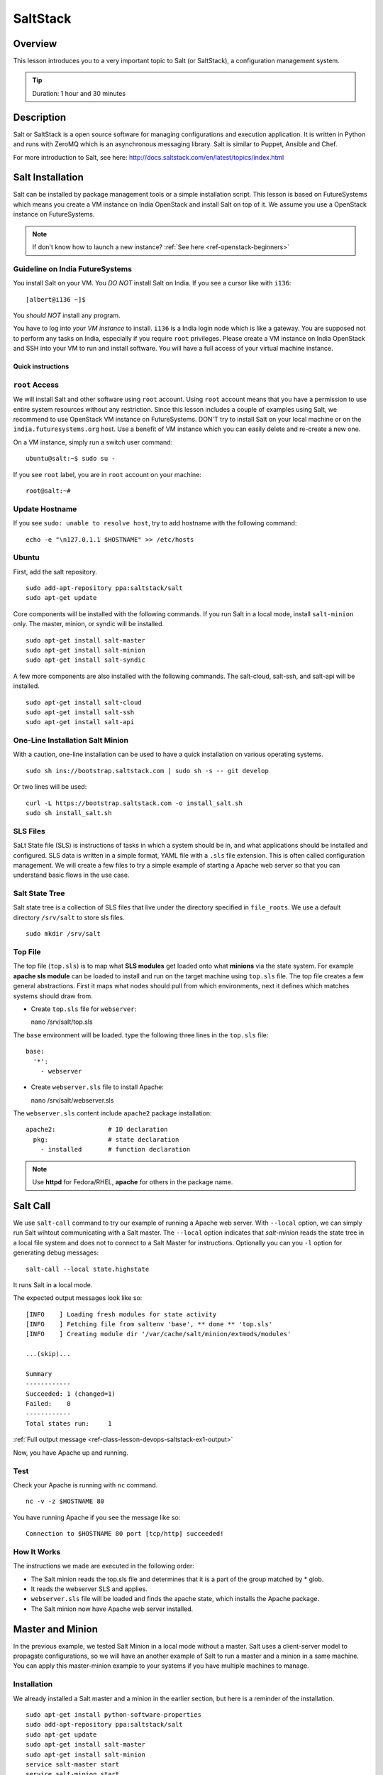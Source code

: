.. _ref-class-lesson-devops-saltstack:

SaltStack
===============================================================================

Overview
-------------------------------------------------------------------------------

This lesson introduces you to a very important topic to Salt (or
SaltStack), a configuration management system.

.. tip:: Duration: 1 hour and 30 minutes

.. comment::

        Prerequisite
        -------------------------------------------------------------------------------

        In order to conduct this lesson you should have knowledge of

        * `Shell Access <../shell-access.html>`_
        * `Package Managers <../linux/packagemanagement.html>`_

Description
-------------------------------------------------------------------------------

Salt or SaltStack is a open source software for managing configurations and
execution application. It is written in Python and runs with ZeroMQ which is an
asynchronous messaging library. Salt is similar to Puppet, Ansible and Chef.

For more introduction to Salt, see here:
http://docs.saltstack.com/en/latest/topics/index.html

Salt Installation
-------------------------------------------------------------------------------

Salt can be installed by package management tools or a simple installation
script. This lesson is based on FutureSystems which means you create a VM
instance on India OpenStack and install Salt on top of it. We assume you use a
OpenStack instance on FutureSystems.

.. note:: If don't know how to launch a new instance? :ref:`See here
    <ref-openstack-beginners>`

Guideline on India FutureSystems
^^^^^^^^^^^^^^^^^^^^^^^^^^^^^^^^^^^^^^^^^^^^^^^^^^^^^^^^^^^^^^^^^^^^^^^^^^^^^^^

You install Salt on your VM. You *DO NOT* install Salt on India. If you see a 
cursor like with ``i136``:

::

  [albert@i136 ~]$

You *should NOT* install any program.

You have to log into *your VM instance* to install. ``i136`` is a India
login node which is like a gateway.  You are supposed not to perform any tasks
on India, especially if you require ``root`` privileges. Please create a VM
instance on India OpenStack and SSH into your VM to run and install  
software. You will have a full access of your virtual machine instance.

Quick instructions
"""""""""""""""""""""""""""""""""""""""""""""""""""""""""""""""""""""""""""""""

``root`` Access
^^^^^^^^^^^^^^^^^^^^^^^^^^^^^^^^^^^^^^^^^^^^^^^^^^^^^^^^^^^^^^^^^^^^^^^^^^^^^^^

We will install Salt and other software using ``root`` account. Using ``root``
account means that you have a permission to use entire system resources without
any restriction. Since this lesson includes a couple of examples using Salt, we
recommend to use OpenStack VM instance on FutureSystems. DON'T try to
install Salt on your local machine or on the ``india.futuresystems.org`` host.
Use a benefit of VM instance which you can easily delete and re-create a new
one.

On a VM instance, simply run a switch user command::

  ubuntu@salt:~$ sudo su -

If you see ``root`` label, you are in ``root`` account on your machine::

  root@salt:~#


Update Hostname
^^^^^^^^^^^^^^^^^^^^^^^^^^^^^^^^^^^^^^^^^^^^^^^^^^^^^^^^^^^^^^^^^^^^^^^^^^^^^^^

If you see ``sudo: unable to resolve host``, try to add hostname with the
following command::

  echo -e "\n127.0.1.1 $HOSTNAME" >> /etc/hosts


Ubuntu
^^^^^^^^^^^^^^^^^^^^^^^^^^^^^^^^^^^^^^^^^^^^^^^^^^^^^^^^^^^^^^^^^^^^^^^^^^^^^^^

First, add the salt repository.

::

  sudo add-apt-repository ppa:saltstack/salt
  sudo apt-get update

Core components will be installed with the following commands. If you run Salt
in a local mode, install ``salt-minion`` only.  The master, minion, or syndic
will be installed.

::

  sudo apt-get install salt-master
  sudo apt-get install salt-minion
  sudo apt-get install salt-syndic

A few more components are also installed with the following commands.  The
salt-cloud, salt-ssh, and salt-api will be installed.

::

  sudo apt-get install salt-cloud
  sudo apt-get install salt-ssh
  sudo apt-get install salt-api

One-Line Installation Salt Minion
^^^^^^^^^^^^^^^^^^^^^^^^^^^^^^^^^^^^^^^^^^^^^^^^^^^^^^^^^^^^^^^^^^^^^^^^^^^^^^^

With a caution, one-line installation can be used to have a quick installation
on various operating systems.

::

  sudo sh ins://bootstrap.saltstack.com | sudo sh -s -- git develop

Or two lines will be used::

  curl -L https://bootstrap.saltstack.com -o install_salt.sh
  sudo sh install_salt.sh

SLS Files
^^^^^^^^^^^^^^^^^^^^^^^^^^^^^^^^^^^^^^^^^^^^^^^^^^^^^^^^^^^^^^^^^^^^^^^^^^^^^^^

SaLt State file (SLS) is instructions of tasks in which a system should be in,
and what applications should be installed and configured. SLS data is written
in a simple format, YAML file with a ``.sls`` file extension. This is often
called configuration management. We will create a few files to try a simple
example of starting a Apache web server so that you can understand basic flows
in the use case.

Salt State Tree
^^^^^^^^^^^^^^^^^^^^^^^^^^^^^^^^^^^^^^^^^^^^^^^^^^^^^^^^^^^^^^^^^^^^^^^^^^^^^^^

Salt state tree is a collection of SLS files that live under the directory
specified in ``file_roots``. We use a default directory ``/srv/salt`` to store
sls files.

::

  sudo mkdir /srv/salt

Top File
^^^^^^^^^^^^^^^^^^^^^^^^^^^^^^^^^^^^^^^^^^^^^^^^^^^^^^^^^^^^^^^^^^^^^^^^^^^^^^^

The top file (``top.sls``) is to map what **SLS modules** get loaded onto what
**minions** via the state system. For example **apache sls module** can be
loaded to install and run on the target machine using ``top.sls`` file.  The
top file creates a few general abstractions. First it maps what nodes should
pull from which environments, next it defines which matches systems should draw
from.

* Create ``top.sls`` file for ``webserver``::

  nano /srv/salt/top.sls

The ``base`` environment will be loaded. type the following three lines in the
``top.sls`` file::

 base:
   '*':
     - webserver

* Create ``webserver.sls`` file to install Apache::

  nano /srv/salt/webserver.sls

The ``webserver.sls`` content include ``apache2`` package installation::

  apache2:              # ID declaration
    pkg:                # state declaration
      - installed       # function declaration

.. note::  Use **httpd** for Fedora/RHEL, **apache** for others in the package
           name.

Salt Call
-------------------------------------------------------------------------------

We use ``salt-call`` command to try our example of running a Apache web server.
With ``--local`` option, we can simply run Salt wihtout communicating with a
Salt master. The ``--local`` option indicates that *salt-minion* reads the
state tree in a local file system and does not to connect to a Salt Master for
instructions. Optionally you can you ``-l`` option for generating debug
messages:

::
 
 salt-call --local state.highstate

It runs Salt in a local mode.

The expected output messages look like so::

        [INFO    ] Loading fresh modules for state activity
        [INFO    ] Fetching file from saltenv 'base', ** done ** 'top.sls'
        [INFO    ] Creating module dir '/var/cache/salt/minion/extmods/modules'

        ...(skip)...

        Summary
        ------------
        Succeeded: 1 (changed=1)
        Failed:    0
        ------------
        Total states run:     1


:ref:`Full output message <ref-class-lesson-devops-saltstack-ex1-output>`

Now, you have Apache up and running.

Test
^^^^^^^^^^^^^^^^^^^^^^^^^^^^^^^^^^^^^^^^^^^^^^^^^^^^^^^^^^^^^^^^^^^^^^^^^^^^^^^

Check your Apache is running with ``nc`` command.

::

  nc -v -z $HOSTNAME 80

You have running Apache if you see the message like so::

  Connection to $HOSTNAME 80 port [tcp/http] succeeded!

How It Works
^^^^^^^^^^^^^^^^^^^^^^^^^^^^^^^^^^^^^^^^^^^^^^^^^^^^^^^^^^^^^^^^^^^^^^^^^^^^^^^

The instructions we made are executed in the following order:

* The Salt minion reads the top.sls file and determines that it is a part of
  the group matched by * glob.

* It reads the webserver SLS and applies.

* ``webserver.sls`` file will be loaded and finds the apache state, which
  installs the Apache package.

* The Salt minion now have Apache web server installed.

Master and Minion
-------------------------------------------------------------------------------

In the previous example, we tested Salt Minion in a local mode without a master.
Salt uses a client-server model to propagate configurations, so we will have an
another example of Salt to run a master and a minion in a same machine. You can
apply this master-minion example to your systems if you have multiple machines
to manage.

Installation
^^^^^^^^^^^^^^^^^^^^^^^^^^^^^^^^^^^^^^^^^^^^^^^^^^^^^^^^^^^^^^^^^^^^^^^^^^^^^^^

We already installed a Salt master and a minion in the earlier section, but
here is a reminder of the installation.

::

        sudo apt-get install python-software-properties
        sudo add-apt-repository ppa:saltstack/salt
        sudo apt-get update
        sudo apt-get install salt-master
        sudo apt-get install salt-minion
        service salt-master start
        service salt-minion start

If you don't have ``salt-key`` or ``salt-master`` command, you need to run
these commands.

List of Registered Minions
^^^^^^^^^^^^^^^^^^^^^^^^^^^^^^^^^^^^^^^^^^^^^^^^^^^^^^^^^^^^^^^^^^^^^^^^^^^^^^^

The following command Lists all public keys registered on the master. Salt uses
key-based authentication so the registered keys are important to communicate
each other.

::

  salt-key -L

Our test machine (hostname: salt) may generate outputs like so::

        Accepted Keys:
        Unaccepted Keys:
        salt
        Rejected Keys:

The ``Unaccepted Keys`` means that there is no registered keys for the hosts,
in this example, the ``salt`` host is not registered.  What we need to do is
simply registering the host with the following command::

  salt-key -a '$HOSTNAME'

Use a different hostname if you have other name.

Once you registered your host, list public keys again to confirm that it's
registered. The output looks like this::

 root@salt:~# salt-key -L
 Accepted Keys:
 salt
 Unaccepted Keys:
 Rejected Keys:

Nginx Installation and Start
^^^^^^^^^^^^^^^^^^^^^^^^^^^^^^^^^^^^^^^^^^^^^^^^^^^^^^^^^^^^^^^^^^^^^^^^^^^^^^^

Before we install and start Nginx web server, we may need to stop a Apache web
server first which uses HTTP (80) port.

::

   service apache2 stop

The following commands install ``nginx`` web server and starts its service.

::

  salt '*' pkg.install nginx

The output looks like so::

  salt:
      ----------
      nginx:
           ----------
           new:
               1.4.6-1ubuntu3.2
           old:
               1

The following command starts a ``nginx`` web server.

::

  salt '*' service.start nginx

The output looks like so::

  salt:
      True

* '*': all hosts
  The ‘*’ refers to all minions whose key is accepted. In this example,
  ``salt`` in only minion targeted to install ``nginx``.  The particular
  hostname can be speicified, e.g. ``salt 'salt' ...``.

* pkg.install: Install a package, ``refresh=True`` option can be added to
  update the dpkg database.

.. tip:: Other Software Installation.

        You may notice that software installation can be done with a name of
        the software.  For example, If you like to install ``Mongo DB``, you
        can run ``salt '*' pkg.install mongodb``. Other software are similar,
        you need to specify an exact name of the software.

Other Commands
-------------------------------------------------------------------------------

In the previous example, we saw Salt can install and start a service but we
didn't try other commands.  Salt has many other commands to control remote
systems in parallel. Let's review a few commands.

Ping
^^^^^^^^^^^^^^^^^^^^^^^^^^^^^^^^^^^^^^^^^^^^^^^^^^^^^^^^^^^^^^^^^^^^^^^^^^^^^^^

To check remote machines are alive, we can use ``ping``.

::

  root@salt:~# salt '*' test.ping
  salt:
      True

System Command
^^^^^^^^^^^^^^^^^^^^^^^^^^^^^^^^^^^^^^^^^^^^^^^^^^^^^^^^^^^^^^^^^^^^^^^^^^^^^^^

If you have a system command to execute remotely, you can use ``cmd.run``
sub-command. Our test result looks like so:

:: 

  root@salt:~# salt '*' cmd.run 'ifconfig'
  salt:
  
    eth0      Link encap:Ethernet  HWaddr fa:16:3e:6d:a1:40
              inet addr:10.23.0.1  Bcast:10.23.3.255  Mask:255.255.252.0
              inet6 addr: fe80::f816:3eff:fe6d:a140/64 Scope:Link
              UP BROADCAST RUNNING MULTICAST  MTU:1400  Metric:1
              RX packets:95868 errors:0 dropped:0 overruns:0 frame:0
              TX packets:64074 errors:0 dropped:0 overruns:0 carrier:0
              collisions:0 txqueuelen:1000
              RX bytes:83533414 (83.5 MB)  TX bytes:7411580 (7.4 MB)

    lo        Link encap:Local Loopback
              inet addr:127.0.0.1  Mask:255.0.0.0
              inet6 addr: ::1/128 Scope:Host
              UP LOOPBACK RUNNING  MTU:65536  Metric:1
              RX packets:4798 errors:0 dropped:0 overruns:0 frame:0
              TX packets:4798 errors:0 dropped:0 overruns:0 carrier:0
              collisions:0 txqueuelen:0
              RX bytes:1541859 (1.5 MB)  TX bytes:1541859 (1.5 MB)

sys.doc
^^^^^^^^^^^^^^^^^^^^^^^^^^^^^^^^^^^^^^^^^^^^^^^^^^^^^^^^^^^^^^^^^^^^^^^^^^^^^^^

It returns all possible sub commands.

::
   salt '*' sys.doc

.. tip:: If you pipe to ``more``, it is easier to read. Run ``salt '*'
         sys.doc|more``

Grains
-------------------------------------------------------------------------------

One of the interesting features in Salt is Grains. It runs commands when the
remote machines satisfy the conditions specified with ``-G`` option.  For
example, if you like to view IP address on *Ubuntu* minions (remote machines),
run salt like this::

  root@salt:~# salt -G 'os:Ubuntu' grains.get ip_interfaces:eth0
  salt:
      - 10.23.0.162

The similar command is ::

  salt '*' network.interfaces

which displays network information of all remote minions. With ``-G`` option,
you can apply commands on particular minions.


* Available grains can be listed by using the ``grains.ls`` module::

  salt '*' grains.ls

The output looks like so::

  salt:
      - SSDs
      - biosreleasedate
      - biosversion
      - cpu_flags
      - cpu_model
      - cpuarch
      - domain
      - fqdn
      - fqdn_ip4
      - fqdn_ip6
      - gpus

      ...(skip)...

      - saltversioninfo
      - serialnumber
      - server_id
      - shell
      - virtual
      - zmqversion


* If you use 'grains.items', you will see the values in each grain::

  salt '*' grains.items

The output looks like so::

  ...(skip)...

  server_id:
     1540459516     
  shell:           
      /bin/sh
  virtual:
      kvm
  zmqversion:         
      4.0.4

For more information, see details here:
http://docs.saltstack.com/en/latest/topics/targeting/grains.html

Acknoledgement
-------------------------------------------------------------------------------

This lesson is based on the Salt Documentation. Some reference web pages are:

* Quickstart:
  http://docs.saltstack.com/en/latest/topics/tutorials/quickstart.html

* Salt Bootstrap: https://github.com/saltstack/salt-bootstrap

* Standalone Minion:
  http://docs.saltstack.com/en/latest/topics/tutorials/standalone_minion.html

* Configuring Salt:
  http://docs.saltstack.com/en/latest/ref/configuration/index.html

.. Salt Configuration
.. -------------------------------------------------------------------------------

.. http://docs.saltstack.com/en/latest/ref/configuration/index.html

.. _ref-class-lesson-devops-saltstack-exercises:

Exercises
-------------------------------------------------------------------------------

Exercise I
^^^^^^^^^^^^^^^^^^^^^^^^^^^^^^^^^^^^^^^^^^^^^^^^^^^^^^^^^^^^^^^^^^^^^^^^^^^^^^^

* Turn on the type script by ``script salt_ex1_$USERNAME.txt``
  (Replace $USERNAME with your id)
* Install Python ``virtualenv`` using salt. 
* Run ``virtualenv --version``.
* Type ``exit`` to save the script.
* Submit ``salt_ex1_$USERNAME.txt`` file.

